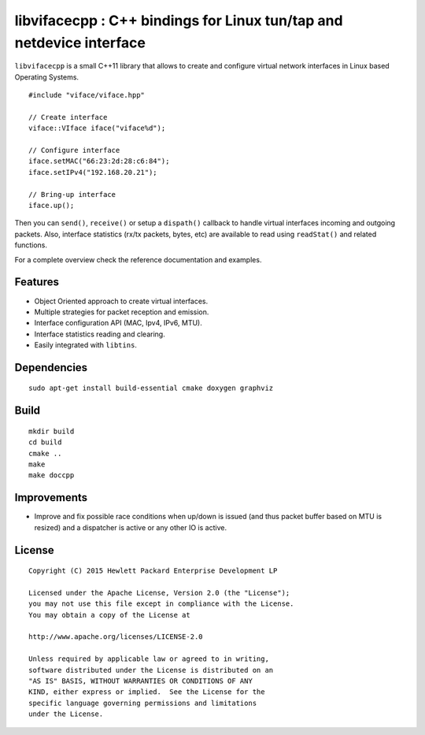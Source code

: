 ==================================================================
libvifacecpp : C++ bindings for Linux tun/tap and netdevice interface
==================================================================

``libvifacecpp`` is a small C++11 library that allows to create and configure
virtual network interfaces in Linux based Operating Systems.

::

   #include "viface/viface.hpp"

   // Create interface
   viface::VIface iface("viface%d");

   // Configure interface
   iface.setMAC("66:23:2d:28:c6:84");
   iface.setIPv4("192.168.20.21");

   // Bring-up interface
   iface.up();

Then you can ``send()``, ``receive()`` or setup a ``dispath()`` callback to
handle virtual interfaces incoming and outgoing packets. Also, interface
statistics (rx/tx packets, bytes, etc) are available to read using
``readStat()`` and related functions.

For a complete overview check the reference documentation and examples.


Features
========

- Object Oriented approach to create virtual interfaces.
- Multiple strategies for packet reception and emission.
- Interface configuration API (MAC, Ipv4, IPv6, MTU).
- Interface statistics reading and clearing.
- Easily integrated with ``libtins``.


Dependencies
============

::

   sudo apt-get install build-essential cmake doxygen graphviz


Build
=====

::

   mkdir build
   cd build
   cmake ..
   make
   make doccpp


Improvements
============

- Improve and fix possible race conditions when up/down is issued (and thus
  packet buffer based on MTU is resized) and a dispatcher is active or any
  other IO is active.


License
=======

::

   Copyright (C) 2015 Hewlett Packard Enterprise Development LP

   Licensed under the Apache License, Version 2.0 (the "License");
   you may not use this file except in compliance with the License.
   You may obtain a copy of the License at

   http://www.apache.org/licenses/LICENSE-2.0

   Unless required by applicable law or agreed to in writing,
   software distributed under the License is distributed on an
   "AS IS" BASIS, WITHOUT WARRANTIES OR CONDITIONS OF ANY
   KIND, either express or implied.  See the License for the
   specific language governing permissions and limitations
   under the License.
